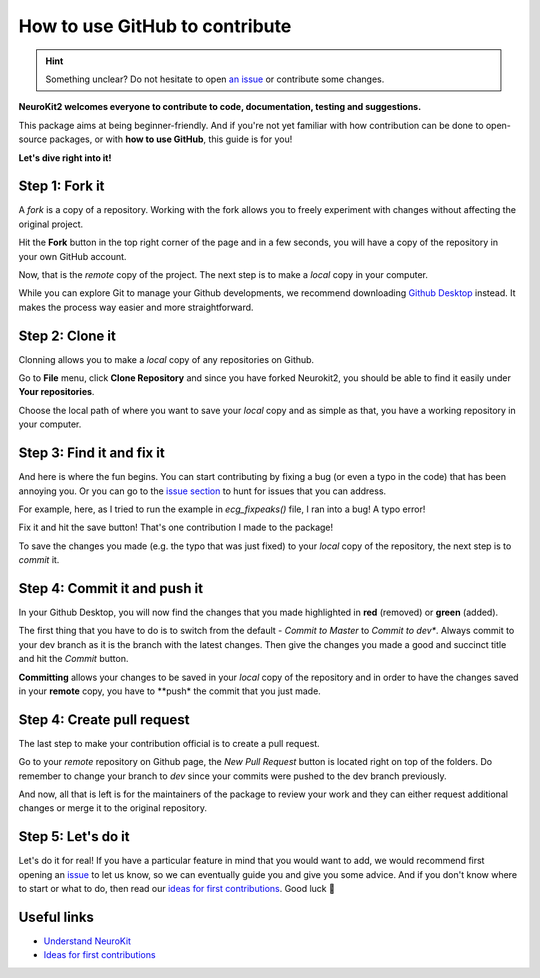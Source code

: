 How to use GitHub to contribute
=================================

.. hint::
   Something unclear? Do not hesitate to open `an issue <https://github.com/neuropsychology/NeuroKit/issues>`_ or contribute some changes.
   
   
**NeuroKit2 welcomes everyone to contribute to code, documentation, testing and suggestions.**

This package aims at being beginner-friendly. And if you're not yet familiar with how contribution can be done to open-source packages, or with **how to use GitHub**, this guide is for you!

**Let's dive right into it!**




Step 1: Fork it
----------------

A *fork* is a copy of a repository. Working with the fork allows you to freely experiment with changes without affecting the original project.

Hit the **Fork** button in the top right corner of the page and in a few seconds, you will have a copy of the repository in your own GitHub account.

.. image:: https://raw.github.com/neuropsychology/NeuroKit/dev/docs/img/fork.png

Now, that is the *remote* copy of the project. The next step is to make a *local* copy in your computer. 

While you can explore Git to manage your Github developments, we recommend downloading `Github Desktop <https://desktop.github.com/>`_ instead. It makes the process way easier and more straightforward.
 
 
 
Step 2: Clone it
-----------------

Clonning allows you to make a *local* copy of any repositories on Github. 

Go to **File** menu, click **Clone Repository** and since you have forked Neurokit2, you should be able to find it easily under **Your repositories**. 

.. image:: https://raw.github.com/neuropsychology/NeuroKit/dev/docs/img/clone_nk.PNG

Choose the local path of where you want to save your *local* copy and as simple as that, you have a working repository in your computer.



Step 3: Find it and fix it
---------------------------

And here is where the fun begins. You can start contributing by fixing a bug (or even a typo in the code) that has been annoying you. Or you can go to the `issue section <https://github.com/neuropsychology/NeuroKit/issues/>`_ to hunt for issues that you can address. 

For example, here, as I tried to run the example in `ecg_fixpeaks()` file, I ran into a bug! A typo error!

.. image:: https://raw.github.com/neuropsychology/NeuroKit/dev/docs/img/fix_typo.gif

Fix it and hit the save button! That's one contribution I made to the package!

To save the changes you made (e.g. the typo that was just fixed) to your *local* copy of the repository, the next step is to *commit* it.



Step 4: Commit it and push it
------------------------------

In your Github Desktop, you will now find the changes that you made highlighted in **red** (removed) or **green** (added). 

The first thing that you have to do is to switch from the default - *Commit to Master* to *Commit to dev**. Always commit to your dev branch as it is the branch with the latest changes. Then give the changes you made a good and succinct title and hit the *Commit* button.

.. image:: https://raw.github.com/neuropsychology/NeuroKit/dev/docs/img/commit.png

**Committing** allows your changes to be saved in your *local* copy of the repository and in order to have the changes saved in your **remote** copy, you have to **push* the commit that you just made.



Step 4: Create pull request
----------------------------

The last step to make your contribution official is to create a pull request. 

.. image:: https://raw.github.com/neuropsychology/NeuroKit/dev/docs/img/pr.png

Go to your *remote* repository on Github page, the *New Pull Request* button is located right on top of the folders. Do remember to change your branch to *dev* since your commits were pushed to the dev branch previously. 

And now, all that is left is for the maintainers of the package to review your work and they can either request additional changes or merge it to the original repository. 



Step 5: Let's do it
---------------------

Let's do it for real! If you have a particular feature in mind that you would want to add, we would recommend first opening an `issue <https://github.com/neuropsychology/NeuroKit/issues>`_ to let us know, so we can eventually guide you and give you some advice. And if you don't know where to start or what to do, then read our `ideas for first contributions <https://neurokit2.readthedocs.io/en/latest/tutorials/first_contribution.html>`_. Good luck 💪



Useful links
-------------

- `Understand NeuroKit <https://neurokit2.readthedocs.io/en/latest/tutorials/understanding.html/>`_
- `Ideas for first contributions <https://neurokit2.readthedocs.io/en/latest/tutorials/first_contribution.html>`_
